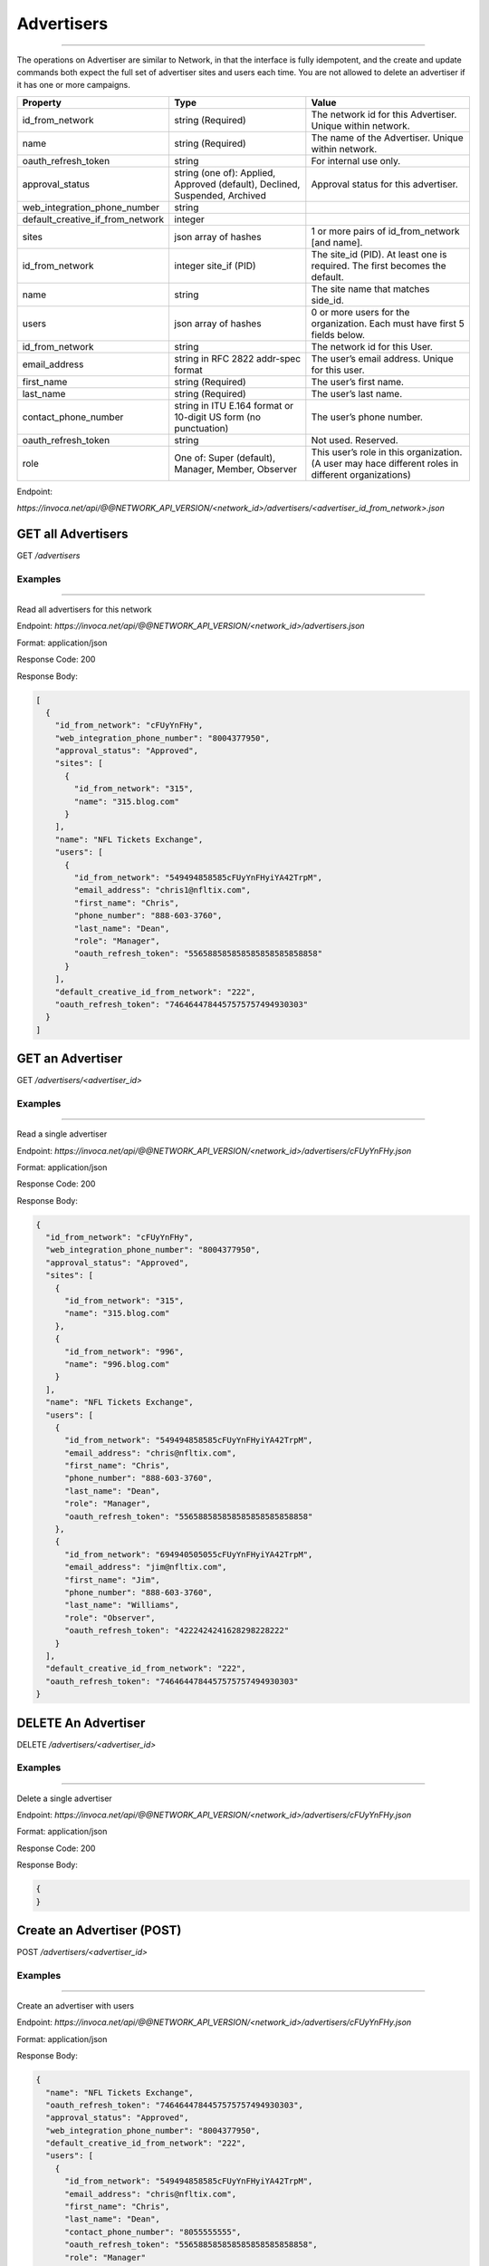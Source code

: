 Advertisers
===========
----

The operations on Advertiser are similar to Network, in that the interface is fully idempotent,
and the create and update commands both expect the full set of advertiser sites and users each time.
You are not allowed to delete an advertiser if it has one or more campaigns.

.. list-table::
  :widths: 11 34 40
  :header-rows: 1
  :class: parameters

  * - Property
    - Type
    - Value

  * - id_from_network
    - string (Required)
    - The network id for this Advertiser. Unique within network.

  * - name
    - string (Required)
    - The name of the Advertiser. Unique within network.

  * - oauth_refresh_token
    - string
    - For internal use only.

  * - approval_status
    - string (one of): Applied, Approved (default), Declined, Suspended, Archived
    - Approval status for this advertiser.

  * - web_integration_phone_number
    - string
    - 

  * - default_creative_if_from_network
    - integer
    - 

  * - sites
    - json array of hashes
    - 1 or more pairs of id_from_network [and name].

  * - id_from_network
    - integer site_if (PID)
    - The site_id (PID). At least one is required. The first becomes the default.

  * - name
    - string
    - The site name that matches side_id.

  * - users
    - json array of hashes
    - 0 or more users for the organization. Each must have first 5 fields below.

  * - id_from_network
    - string
    - The network id for this User.

  * - email_address
    - string in RFC 2822 addr-spec format
    - The user’s email address. Unique for this user.

  * - first_name
    - string (Required)
    - The user’s first name.

  * - last_name
    - string (Required)
    - The user’s last name.

  * - contact_phone_number
    - string in ITU E.164 format or 10-digit US form (no punctuation)
    - The user’s phone number.

  * - oauth_refresh_token
    - string
    - Not used. Reserved.

  * - role
    - One of: Super (default), Manager, Member, Observer
    - This user’s role in this organization. (A user may hace different roles in different organizations)

Endpoint:

`https://invoca.net/api/@@NETWORK_API_VERSION/<network_id>/advertisers/<advertiser_id_from_network>.json`

.. api_endpoint::
   :verb: GET
   :path: /advertisers
   :description: Get all Advertisers
   :page: empty

GET all Advertisers
-------------------

GET `/advertisers`

Examples
""""""""
----

Read all advertisers for this network

Endpoint:
`https://invoca.net/api/@@NETWORK_API_VERSION/<network_id>/advertisers.json`

Format: application/json

Response Code: 200

Response Body:

.. code-block:: json

   [
     {
       "id_from_network": "cFUyYnFHy",
       "web_integration_phone_number": "8004377950",
       "approval_status": "Approved",
       "sites": [
         {
           "id_from_network": "315",
           "name": "315.blog.com"
         }
       ],
       "name": "NFL Tickets Exchange",
       "users": [
         {
           "id_from_network": "549494858585cFUyYnFHyiYA42TrpM",
           "email_address": "chris1@nfltix.com",
           "first_name": "Chris",
           "phone_number": "888‐603‐3760",
           "last_name": "Dean",
           "role": "Manager",
           "oauth_refresh_token": "556588585858585858585858858"
         }
       ],
       "default_creative_id_from_network": "222",
       "oauth_refresh_token": "7464644784457575757494930303"
     }
   ]

.. api_endpoint::
   :verb: GET
   :path: /advertisers/&lt;advertiser_id&gt;
   :description: Get an Advertiser
   :page: empty

GET an Advertiser
-----------------

GET `/advertisers/<advertiser_id>`

Examples
""""""""
----

Read a single advertiser

Endpoint:
`https://invoca.net/api/@@NETWORK_API_VERSION/<network_id>/advertisers/cFUyYnFHy.json`

Format: application/json

Response Code: 200

Response Body:

.. code-block:: json

   {
     "id_from_network": "cFUyYnFHy",
     "web_integration_phone_number": "8004377950",
     "approval_status": "Approved",
     "sites": [
       {
         "id_from_network": "315",
         "name": "315.blog.com"
       },
       {
         "id_from_network": "996",
         "name": "996.blog.com"
       }
     ],
     "name": "NFL Tickets Exchange",
     "users": [
       {
         "id_from_network": "549494858585cFUyYnFHyiYA42TrpM",
         "email_address": "chris@nfltix.com",
         "first_name": "Chris",
         "phone_number": "888‐603‐3760",
         "last_name": "Dean",
         "role": "Manager",
         "oauth_refresh_token": "556588585858585858585858858"
       },
       {
         "id_from_network": "694940505055cFUyYnFHyiYA42TrpM",
         "email_address": "jim@nfltix.com",
         "first_name": "Jim",
         "phone_number": "888‐603‐3760",
         "last_name": "Williams",
         "role": "Observer",
         "oauth_refresh_token": "4222424241628298228222"
       }
     ],
     "default_creative_id_from_network": "222",
     "oauth_refresh_token": "7464644784457575757494930303"
   }

.. api_endpoint::
   :verb: DELETE
   :path: /advertisers/&lt;advertiser_id&gt;
   :description: Delete an Advertiser
   :page: empty

DELETE An Advertiser
--------------------

DELETE `/advertisers/<advertiser_id>`

Examples
""""""""
----

Delete a single advertiser

Endpoint:
`https://invoca.net/api/@@NETWORK_API_VERSION/<network_id>/advertisers/cFUyYnFHy.json`

Format: application/json

Response Code: 200

Response Body:

.. code-block:: json

   {
   }

.. api_endpoint::
   :verb: POST
   :path: /advertisers/&lt;advertiser_id&gt;
   :description: Create an Advertiser
   :page: empty

Create an Advertiser (POST)
---------------------------

POST `/advertisers/<advertiser_id>`

Examples
""""""""
----

Create an advertiser with users

Endpoint:
`https://invoca.net/api/@@NETWORK_API_VERSION/<network_id>/advertisers/cFUyYnFHy.json`

Format: application/json

Response Body:

.. code-block:: json

   {
     "name": "NFL Tickets Exchange",
     "oauth_refresh_token": "7464644784457575757494930303",
     "approval_status": "Approved",
     "web_integration_phone_number": "8004377950",
     "default_creative_id_from_network": "222",
     "users": [
       {
         "id_from_network": "549494858585cFUyYnFHyiYA42TrpM",
         "email_address": "chris@nfltix.com",
         "first_name": "Chris",
         "last_name": "Dean",
         "contact_phone_number": "8055555555",
         "oauth_refresh_token": "556588585858585858585858858",
         "role": "Manager"
       },
       {
         "id_from_network": "694940505055cFUyYnFHyiYA42TrpM",
         "email_address": "jim@nfltix.com",
         "first_name": "Jim",
         "last_name": "Williams",
         "contact_phone_number": "2135555555",
         "oauth_refresh_token": "4222424241628298228222",
         "role": "Observer"
       }
     ],
     "sites": [
       {
         "id_from_network": "315",
         "name": "315.blog.com"
       },
       {
         "id_from_network": "996",
         "name": "996.blog.com"
       }
     ]
   }

.. api_endpoint::
   :verb: PUT
   :path: /advertisers/&lt;advertiser_id&gt;
   :description: Update an Advertiser
   :page: empty

Update an Advertiser (PUT)
--------------------------

PUT `/advertisers/<advertiser_id>`

Examples
""""""""
----

Update a user from advertiser

Endpoint:
`https://invoca.net/api/@@NETWORK_API_VERSION/<network_id>/advertisers/cFUyYnFHy.json`

Format: application/json

Request Body:

.. code-block:: json

   {
     "name": "NFL Tickets Exchange",
     "oauth_refresh_token": "7464644784457575757494930303",
     "approval_status": "Approved",
     "web_integration_phone_number": "8004377950",
     "default_creative_id_from_network": "222",
     "users": [
       {
         "id_from_network": "549494858585cFUyYnFHyiYA42TrpM",
         "email_address": "chris@nfltix.com",
         "first_name": "Chris",
         "last_name": "Dean",
         "contact_phone_number": "8055555555",
         "oauth_refresh_token": "556588585858585858585858858",
         "role": "Manager"
       }
     ],
     "sites": [
       {
         "id_from_network": "315",
         "name": "315.blog.com"
       }
     ]
   }
